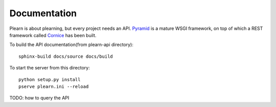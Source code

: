 Documentation
=============

Plearn is about plearning, but every project needs an API.  Pyramid_ is a mature WSGI framework, on top of which a REST framework called Cornice_ has been built.

.. _Pyramid: http://docs.pylonsproject.org/projects/pyramid/en/latest/
.. _Cornice: https://cornice.readthedocs.org/en/latest/index.html

To build the API documentation(from plearn-api directory)::

   sphinx-build docs/source docs/build

To start the server from this directory::

   python setup.py install
   pserve plearn.ini --reload

TODO: how to query the API



